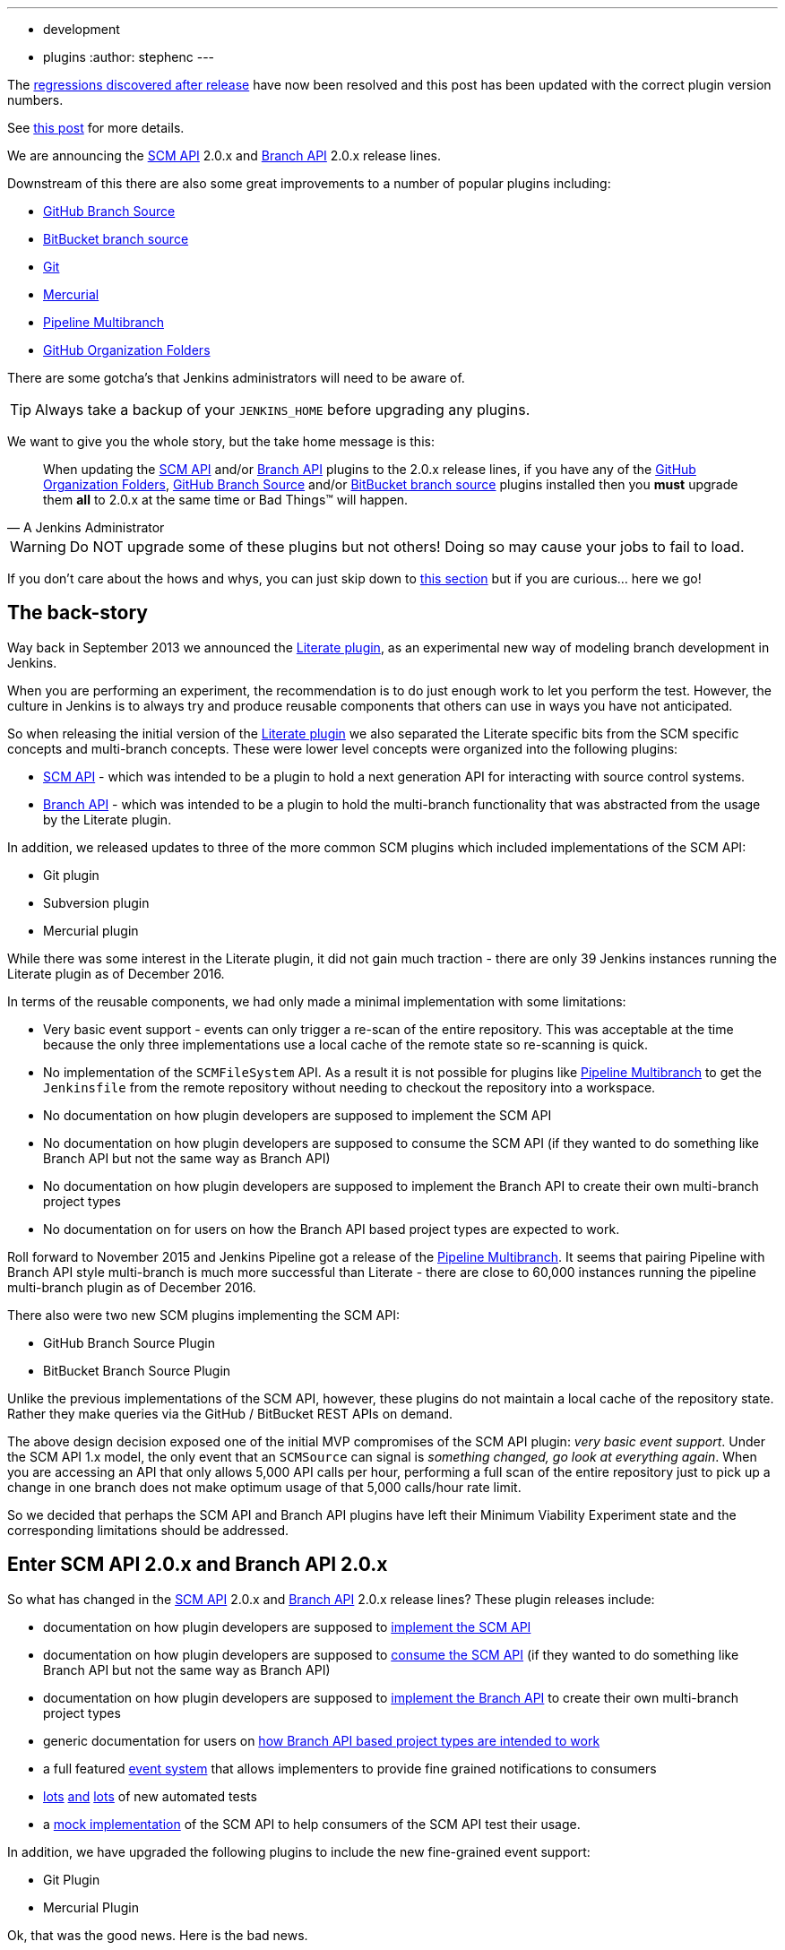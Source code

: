 ---
:layout: post
:title: SCM API turns 2.0 and what that means for you
:tags:
- development
- plugins
:author: stephenc
---

[INFO]
====
The link:https://issues.jenkins-ci.org/browse/JENKINS-41121[regressions
discovered after release] have now been resolved and this post has been updated with the correct plugin version numbers.

See link:https://jenkins.io/blog/2017/02/06/scm-api-2-take2/[this post] for more details.
====

We are announcing the
link:https://plugins.jenkins.io/scm-api[SCM API]
2.0.x and
link:https://plugins.jenkins.io/branch-api[Branch API]
2.0.x release lines.

Downstream of this there are also some great improvements to a number of popular plugins including:

* link:https://plugins.jenkins.io/github-branch-source[GitHub Branch Source]
* link:https://plugins.jenkins.io/cloudbees-bitbucket-branch-source[BitBucket branch source]
* link:https://plugins.jenkins.io/git[Git]
* link:https://plugins.jenkins.io/mercurial[Mercurial]
* link:https://plugins.jenkins.io/workflow-multibranch[Pipeline Multibranch]
* link:https://plugins.jenkins.io/github-organization-folder[GitHub Organization Folders]

There are some gotcha's that Jenkins administrators will need to be aware of.

TIP: Always take a backup of your `JENKINS_HOME` before upgrading any plugins.

We want to give you the whole story, but the take home message is this:

[quote,A Jenkins Administrator]
____
When updating the
link:https://plugins.jenkins.io/scm-api[SCM API]
and/or
link:https://plugins.jenkins.io/branch-api[Branch API]
plugins to the 2.0.x release lines, if you have any of the
link:https://plugins.jenkins.io/github-organization-folder[GitHub Organization Folders],
link:https://plugins.jenkins.io/github-branch-source[GitHub Branch Source]
and/or
link:https://plugins.jenkins.io/cloudbees-bitbucket-branch-source[BitBucket branch source]
plugins installed then you *must* upgrade them *all* to 2.0.x at the same time or Bad Things(TM) will happen.
____

[WARNING]
====
Do NOT upgrade some of these plugins but not others!
Doing so may cause your jobs to fail to load.
====

If you don't care about the hows and whys, you can just skip down to <<tldr,this section>> but if you are curious... here we go!

== The back-story

Way back in September 2013 we announced the
link:https://jenkins.io/blog/2013/09/23/literate-builds-wtf/[Literate plugin],
as an experimental new way of modeling branch development in Jenkins.

When you are performing an experiment, the recommendation is to do just enough work to let you perform the test.
However, the culture in Jenkins is to always try and produce reusable components that others can use in ways you have not anticipated.

So when releasing the initial version of the
link:https://plugins.jenkins.io/literate[Literate plugin]
we also separated the Literate specific bits from the SCM specific concepts and multi-branch concepts.
These were lower level concepts were organized into the following plugins:

* link:https://plugins.jenkins.io/scm-api[SCM API] -
which was intended to be a plugin to hold a next generation API for interacting with source control systems.
* link:https://plugins.jenkins.io/branch-api[Branch API] -
which was intended to be a plugin to hold the multi-branch functionality that was abstracted from the usage by the Literate plugin.

In addition, we released updates to three of the more common SCM plugins which included implementations of the SCM API:

* Git plugin
* Subversion plugin
* Mercurial plugin

While there was some interest in the Literate plugin, it did not gain much traction - there are only 39 Jenkins instances running the Literate plugin as of December 2016.

In terms of the reusable components, we had only made a minimal implementation with some limitations:

* Very basic event support - events can only trigger a re-scan of the entire repository.
This was acceptable at the time because the only three implementations use a local cache of the remote state so re-scanning is quick.
* No implementation of the `SCMFileSystem` API.
As a result it is not possible for plugins like
link:https://plugins.jenkins.io/workflow-multibranch[Pipeline Multibranch]
to get the `Jenkinsfile` from the remote repository without needing to checkout the repository into a workspace.
* No documentation on how plugin developers are supposed to implement the SCM API
* No documentation on how plugin developers are supposed to consume the SCM API (if they wanted to do something like Branch API but not the same way as Branch API)
* No documentation on how plugin developers are supposed to implement the Branch API to create their own multi-branch project types
* No documentation on for users on how the Branch API based project types are expected to work.

Roll forward to November 2015 and Jenkins Pipeline got a release of the
link:https://plugins.jenkins.io/workflow-multibranch[Pipeline Multibranch].
It seems that pairing Pipeline with Branch API style multi-branch is much more successful than Literate - there are close to 60,000 instances running the pipeline multi-branch plugin as of December 2016.

There also were two new SCM plugins implementing the SCM API:

* GitHub Branch Source Plugin
* BitBucket Branch Source Plugin

Unlike the previous implementations of the SCM API, however, these plugins do not maintain a local cache of the repository state.
Rather they make queries via the GitHub / BitBucket REST APIs on demand.

The above design decision exposed one of the initial MVP compromises of the SCM API plugin: _very basic event support_.
Under the SCM API 1.x model, the only event that an `SCMSource` can signal is _something changed, go look at everything again_.
When you are accessing an API that only allows 5,000 API calls per hour, performing a full scan of the entire repository just to pick up a change in one branch does not make optimum usage of that 5,000 calls/hour rate limit.

So we decided that perhaps the SCM API and Branch API plugins have left their Minimum Viability Experiment state and the corresponding limitations should be addressed.

== Enter SCM API 2.0.x and Branch API 2.0.x

So what has changed in the
link:https://plugins.jenkins.io/scm-api[SCM API]
2.0.x and
link:https://plugins.jenkins.io/branch-api[Branch API]
2.0.x release lines?
These plugin releases include:

* documentation on how plugin developers are supposed to
link:https://github.com/jenkinsci/scm-api-plugin/blob/master/docs/implementation.adoc[implement the SCM API]
* documentation on how plugin developers are supposed to
link:https://github.com/jenkinsci/scm-api-plugin/blob/master/docs/consumer.adoc[consume the SCM API]
(if they wanted to do something like Branch API but not the same way as Branch API)
* documentation on how plugin developers are supposed to
link:https://github.com/jenkinsci/branch-api-plugin/blob/master/docs/implementation.adoc[implement the Branch API]
to create their own multi-branch project types
* generic documentation for users on
link:https://github.com/jenkinsci/branch-api-plugin/blob/master/docs/user.adoc[how Branch API based project types are intended to work]
* a full featured
link:https://github.com/jenkinsci/scm-api-plugin/blob/master/src/main/java/jenkins/scm/api/SCMEvent.java[event system]
that allows implementers to provide fine grained notifications to consumers
* link:https://github.com/jenkinsci/scm-api-plugin/tree/master/src/test/java/jenkins/scm/api[lots]
link:https://github.com/jenkinsci/scm-api-plugin/tree/master/src/test/java/jenkins/scm/impl[and]
link:https://github.com/jenkinsci/branch-api-plugin/tree/master/src/test/java/integration[lots]
of new automated tests
* a link:https://github.com/jenkinsci/scm-api-plugin/tree/master/src/test/java/jenkins/scm/impl/mock[mock implementation]
of the SCM API to help consumers of the SCM API test their usage.

In addition, we have upgraded the following plugins to include the new fine-grained event support:

* Git Plugin
* Mercurial Plugin

Ok, that was the good news.
Here is the bad news.

We found out that the GitHub Branch Source and BitBucket Branch Source plugins had made invalid assumptions about how to implement the SCM API.
To be clear, this was not the plugin developers fault: at the time there was no documentation on how to implement the SCM API.

But fixing the issues that we found means that you have to be careful about which specific combinations of plugin versions you have installed.

SCM API Plugin::
Technically, the 2.0.x line of this plugin is both API and on-disk compatible with plugins compiled against older version lines.
+
However, the 1.x lines of both the GitHub Branch Source and BitBucket Branch Source plugins have hard-coded assumptions about internal implementation of the SCM API that are no longer valid in the 2.0.x line.
+
[WARNING]
====
If you upgrade to SCM API 2.0.x and you have either the GitHub Branch Source or the BitBucket Branch Source plugins *and* you do not upgrade those instances to the 2.0.x line then your Jenkins instance will fail to start-up correctly.

The solution is just to upgrade the GitHub Branch Source or the BitBucket Branch Source plugin (as appropriate) to the 2.0.x line.
====
+
[TIP]
====
If you upgrade the SCM API plugin to the 2.0.x line and do not upgrade the Branch API plugin to the 2.0.x line then you will not get any of the benefits of the new version of the SCM API plugin.
====

Branch API Plugin::
The 2.0.x line of this plugin makes on-disk file format changes that mean you will be unable to roll back to the 1.x line after an upgrade without restoring the old data files from a back-up.
Technically, the API is compatible with plugins compiled against older version lines.
+
The 1.x lines of both the GitHub Branch Source and BitBucket Branch Source plugins have implemented hacks that make assumptions about internal implementation of the Branch API that are no longer valid in the 2.0.x line.
+
The Pipeline Multibranch plugin made a few minor invalid assumptions about how to implement a Multibranch project type.
For example, if you do not upgrade the Pipeline Multibranch plugin in tandem then you will be unable to manually delete an orphaned item before the orphaned item retention strategy runs, which should be significantly less frequently with the new event support.
+
[WARNING]
====
If you upgrade to Branch API 2.0.x and you have either the GitHub Branch Source or the BitBucket Branch Source plugins *and* you do not upgrade those instances to the 2.0.x line then your Jenkins instance will fail to start-up correctly.

The solution is just to upgrade the GitHub Branch Source or the BitBucket Branch Source plugin (as appropriate) to the 2.0.x line.
====

Git Plugin::
The new releases of this plugin are both API and on-disk compatible with plugins compiled against the previous releases.
+
The 2.0.x lines of both the GitHub Branch Source and BitBucket Branch Source plugins require that you upgrade your Git Plugin to one of the versions that supports SCM API 2.0.x.
In general, the required upgrade will be performed automatically when you upgrade your GitHub Branch Source and BitBucket Branch Source plugins.

Mercurial Plugin::
The new release of this plugin is both API and on-disk compatible with plugins compiled against the previous releases.
+
The 2.0.x line of the BitBucket Branch Source plugins require that you upgrade your Mercurial Plugin to the 2.0.x line.
In general, the required upgrade will be performed automatically when you upgrade your  BitBucket Branch Source plugins.

BitBucket Branch Source Plugin::
The 2.0.x line of this plugin makes on-disk file format changes that mean you will be unable to roll back to the 1.x line after an upgrade without restoring the old data files from a back-up.

GitHub Branch Source Plugin::
The 2.0.x line of this plugin makes on-disk file format changes that mean you will be unable to roll back to the 1.x line after an upgrade without restoring the old data files from a back-up.
+
[WARNING]
====
If you upgrade to GitHub Branch Source 2.0.x and you have the GitHub Organization Folders plugin installed, you must upgrade that plugin to the tombstone release.
====

GitHub Organization Folders Plugin::
The functionality of this plugin has been migrated to the GitHub Branch Source plugin.
You will need to upgrade to the tombstone release in order to ensure all the data has been migrated to the classes in the GitHub Branch Source plugin.
+
[TIP]
====
Once you have upgraded to the tombstone version and all GitHub Organization Folders have had a full scan completed successfully, you can disable and uninstall the GitHub Organization Folders plugin.
There will be no more releases of this plugin after the tombstone.
The tombstone is only required for data migration.
====

[[tldr]]
== Summary for busy Jenkins Administrators

Upgrading should make multi-branch projects much better.
When you are ready to upgrade you must ensure that you upgrade all the required plugins.
If you miss some, just upgrade them and restart to fix the issue.

Folders Plugin:: [line-through]#5.16# *5.17* or newer
SCM API Plugin:: [line-through]#2.0.1# *2.0.2* or newer
Branch API Plugin:: [line-through]#2.0.0# *2.0.2* or newer
Git Plugin:: *Either* [line-through]#2.6.2# *2.6.4* or newer in the 2.6.x line *or* [line-through]#3.0.2# *3.0.4* or newer
Mercurial Plugin:: 2.0.0 or newer
GitHub Branch Source Plugin:: [line-through]#2.0.0# *2.0.1* or newer
BitBucket Branch Source Plugin:: [line-through]#2.0.0# *2.0.2* or newer
GitHub Organization Folders Plugin:: 1.6
Pipeline Multibranch Plugin:: [line-through]#2.10# *2.12* or newer

If you are using the link:https://plugins.jenkins.io/blueocean[Blue Ocean plugin]

Blue Ocean Plugin:: *1.0.0-b22* or newer

Other plugins that may require updating:

GitHub API Plugin:: 1.84 or newer
GitHub Plugin:: 1.25.0 or newer

After an upgrade you will see the data migration warning (see the screenshot in link:https://issues.jenkins-ci.org/browse/JENKINS-41608[JENKINS-41608] for an example) this is normal and expected.
The unreadable data will be removed by the next scan / index or can be removed manually using the _Discard Unreadable Data_ button.
The warning will disappear on the next restart after the unreadable data has been removed.

== Summary for busy Jenkins users

SCM API 2.0.x adds fine-grained event support.
This should significantly improve the responsiveness of multi-branch projects.
This should significantly reduce your GitHub API rate limit usage.

If you are using the
link:https://plugins.jenkins.io/github-branch-source[GitHub Branch Source]
or
link:https://plugins.jenkins.io/github-organization-folder[GitHub Organization Folders]
plugins then upgrading will *significantly* reduce the API calls made by Jenkins to GitHub.

If you are using any of the upgraded SCM plugins (e.g. Git, Mercurial, GitHub Branch Source, BitBucket Branch Source) then upgrading will *significantly* improve the responsiveness to push event notifications.


== Summary for busy SCM plugin developers

You should read the new
link:https://github.com/jenkinsci/scm-api-plugin/blob/master/docs/implementation.adoc[documentation]
on how plugin developers are supposed to implement the SCM API

== Where to now dear Literate Plugin

The persistent reader may be wondering what happens now to the Literate plugin.

For me, the logical heir of the Literate Plugin is the
link:https://plugins.jenkins.io/pipeline-model-definition[Pipeline Model Definition plugin].
This new plugin has the advantage of an easy to read pipeline syntax with the extra functionality that I suspect was preventing people from adopting Literate.

The good news is that the Pipeline Model Definition already has 5000 installations as of December 2016 and I expect up-take to keep on growing.
